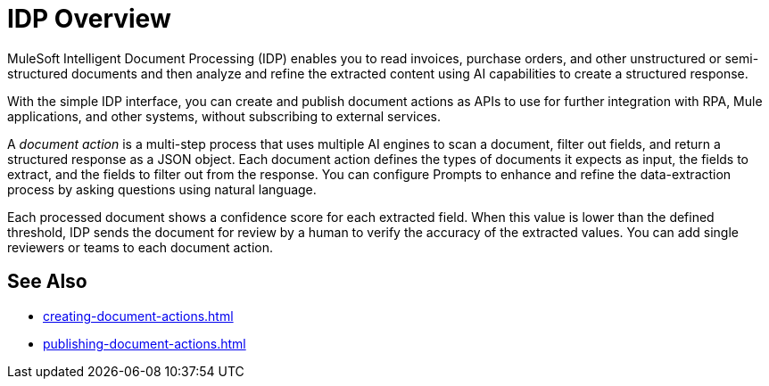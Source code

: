 = IDP Overview

MuleSoft Intelligent Document Processing (IDP) enables you to read invoices, purchase orders, and other unstructured or semi-structured documents and then analyze and refine the extracted content using AI capabilities to create a structured response.

With the simple IDP interface, you can create and publish document actions as APIs to use for further integration with RPA, Mule applications, and other systems, without subscribing to external services.

A _document action_ is a multi-step process that uses multiple AI engines to scan a document, filter out fields, and return a structured response as a JSON object. Each document action defines the types of documents it expects as input, the fields to extract, and the fields to filter out from the response. You can configure Prompts to enhance and refine the data-extraction process by asking questions using natural language. 


Each processed document shows a confidence score for each extracted field. When this value is lower than the defined threshold, IDP sends the document for review by a human to verify the accuracy of the extracted values. You can add single reviewers or teams to each document action. 

== See Also 

* xref:creating-document-actions.adoc[]
* xref:publishing-document-actions.adoc[]
// Automating Document Processing